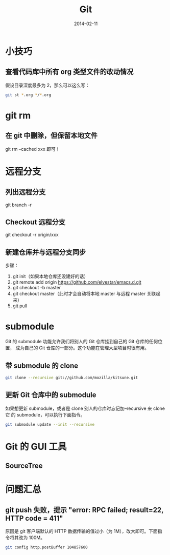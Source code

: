 #+TITLE: Git
#+DATE: 2014-02-11

* 小技巧
** 查看代码库中所有 org 类型文件的改动情况
假设目录深度最多为 2，那么可以这么写：
#+BEGIN_SRC sh
git st *.org */*.org 
#+END_SRC
* git rm
** 在 git 中删除，但保留本地文件
git rm --cached xxx 即可！
* 远程分支
** 列出远程分支
git branch -r
** Checkout 远程分支
git checkout -r origin/xxx
** 新建仓库并与远程分支同步
步骤：
1. git init（如果本地仓库还没建好的话）
2. git remote add origin https://github.com/elvestar/emacs.d.git
3. git checkout -b master
4. git checkout master（此时才会自动将本地 master 与远程 master 关联起来）
5. git pull

* submodule
Git 的 submodule 功能允许我们将别人的 Git 仓库挂到自己的 Git 仓库的任何位置，
成为自己的 Git 仓库的一部分。这个功能在管理大型项目时很有用。

** 带 submodule 的 clone
#+BEGIN_SRC sh
git clone --recursive git://github.com/mozilla/kitsune.git
#+END_SRC

** 更新 Git 仓库中的 submodule
如果想更新 submodule，或者是 clone 别人的仓库时忘记加--recursive 来 clone 它
的 submodule，可以执行下面指令。
#+BEGIN_SRC sh
git submodule update --init --recursive
#+END_SRC

* Git 的 GUI 工具
** SourceTree
[[http://www.sourcetreeapp.com/images/sourcetree_hero_mac_full_interface.png]]
* 问题汇总
** git push 失败，提示 "error: RPC failed; result=22, HTTP code = 411"
原因是 git 客户端默认的 HTTP 数据传输的值过小（为 1M），改大即可。下面指令将其改为
100M。
#+BEGIN_SRC sh
git config http.postBuffer 104857600
#+END_SRC
